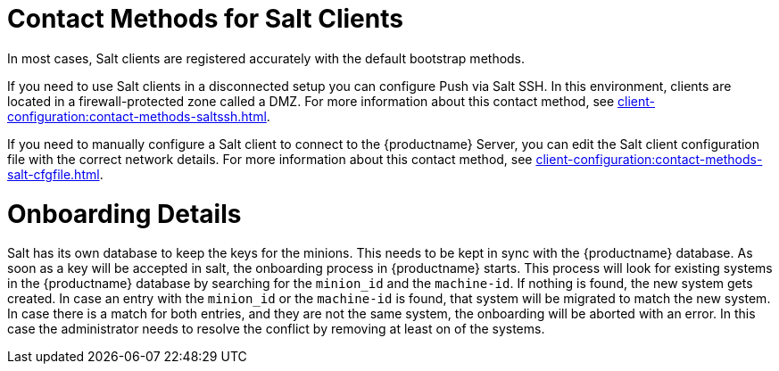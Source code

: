 [[contact-methods-salt]]
= Contact Methods for Salt Clients

In most cases, Salt clients are registered accurately with the default bootstrap methods.

If you need to use Salt clients in a disconnected setup you can configure Push via Salt SSH.
In this environment, clients are located in a firewall-protected zone called a DMZ.
For more information about this contact method, see xref:client-configuration:contact-methods-saltssh.adoc[].

If you need to manually configure a Salt client to connect to the {productname} Server, you can edit the Salt client configuration file with the correct network details.
For more information about this contact method, see xref:client-configuration:contact-methods-salt-cfgfile.adoc[].

[[onboarding-details]]
= Onboarding Details

Salt has its own database to keep the keys for the minions. This needs to be kept in sync with the {productname} database.
As soon as a key will be accepted in salt, the onboarding process in {productname} starts.
This process will look for existing systems in the {productname} database by searching for the ``minion_id`` and the ``machine-id``.
If nothing is found, the new system gets created.
In case an entry with the ``minion_id`` or the ``machine-id`` is found, that system will be migrated to match the new system.
In case there is a match for both entries, and they are not the same system, the onboarding will be aborted with an error.
In this case the administrator needs to resolve the conflict by removing at least on of the systems.
